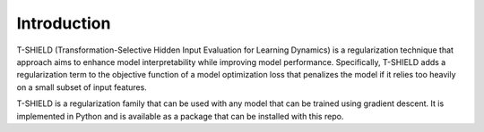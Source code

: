 Introduction
=================================

T-SHIELD (Transformation-Selective Hidden Input Evaluation for Learning Dynamics) is a regularization 
technique that approach aims to enhance model interpretability while improving model performance.
Specifically, T-SHIELD adds a regularization term to the
objective function of a model optimization loss that penalizes the model if it relies too heavily on
a small subset of input features.


T-SHIELD is a regularization family that can be used with any model that can be trained
using gradient descent. It is implemented in Python and is available as a package that
can be installed with this repo.
